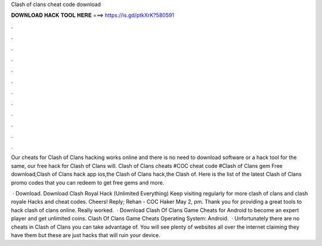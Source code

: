 Clash of clans cheat code download



𝐃𝐎𝐖𝐍𝐋𝐎𝐀𝐃 𝐇𝐀𝐂𝐊 𝐓𝐎𝐎𝐋 𝐇𝐄𝐑𝐄 ===> https://is.gd/ptkXrK?580591



.



.



.



.



.



.



.



.



.



.



.



.

Our cheats for Clash of Clans hacking works online and there is no need to download software or a hack tool for the same, our free hack for Clash of Clans will. Clash of Clans cheats #COC cheat code #Clash of Clans gem Free download,Clash of Clans hack app ios,the Clash of Clans hack,the Clash of. Here is the list of the latest Clash of Clans promo codes that you can redeem to get free gems and more.

 · Download. Download Clash Royal Hack (Unlimited Everything) Keep visiting regularly for more clash of clans and clash royale Hacks and cheat codes. Cheers! Reply; Rehan - COC Haker May 2, pm. Thank you for providing a great tools to hack clash of clans online. Really worked.  · Download Clash Of Clans Game Cheats for Android to become an expert player and get unlimited coins. Clash Of Clans Game Cheats Operating System: Android.  · Unfortunately there are no cheats in Clash of Clans you can take advantage of. You will see plenty of websites all over the internet claiming they have them but these are just hacks that will ruin your device.
